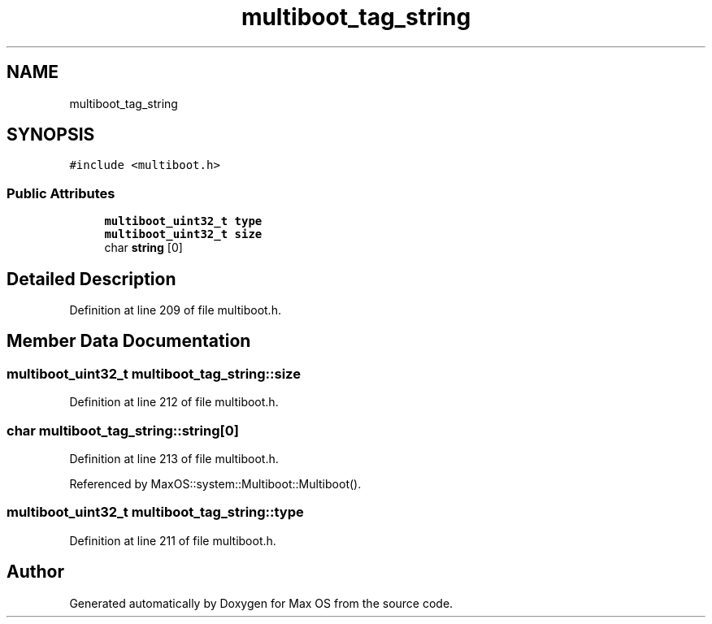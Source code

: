 .TH "multiboot_tag_string" 3 "Sat Mar 29 2025" "Version 0.1" "Max OS" \" -*- nroff -*-
.ad l
.nh
.SH NAME
multiboot_tag_string
.SH SYNOPSIS
.br
.PP
.PP
\fC#include <multiboot\&.h>\fP
.SS "Public Attributes"

.in +1c
.ti -1c
.RI "\fBmultiboot_uint32_t\fP \fBtype\fP"
.br
.ti -1c
.RI "\fBmultiboot_uint32_t\fP \fBsize\fP"
.br
.ti -1c
.RI "char \fBstring\fP [0]"
.br
.in -1c
.SH "Detailed Description"
.PP 
Definition at line 209 of file multiboot\&.h\&.
.SH "Member Data Documentation"
.PP 
.SS "\fBmultiboot_uint32_t\fP multiboot_tag_string::size"

.PP
Definition at line 212 of file multiboot\&.h\&.
.SS "char multiboot_tag_string::string[0]"

.PP
Definition at line 213 of file multiboot\&.h\&.
.PP
Referenced by MaxOS::system::Multiboot::Multiboot()\&.
.SS "\fBmultiboot_uint32_t\fP multiboot_tag_string::type"

.PP
Definition at line 211 of file multiboot\&.h\&.

.SH "Author"
.PP 
Generated automatically by Doxygen for Max OS from the source code\&.
